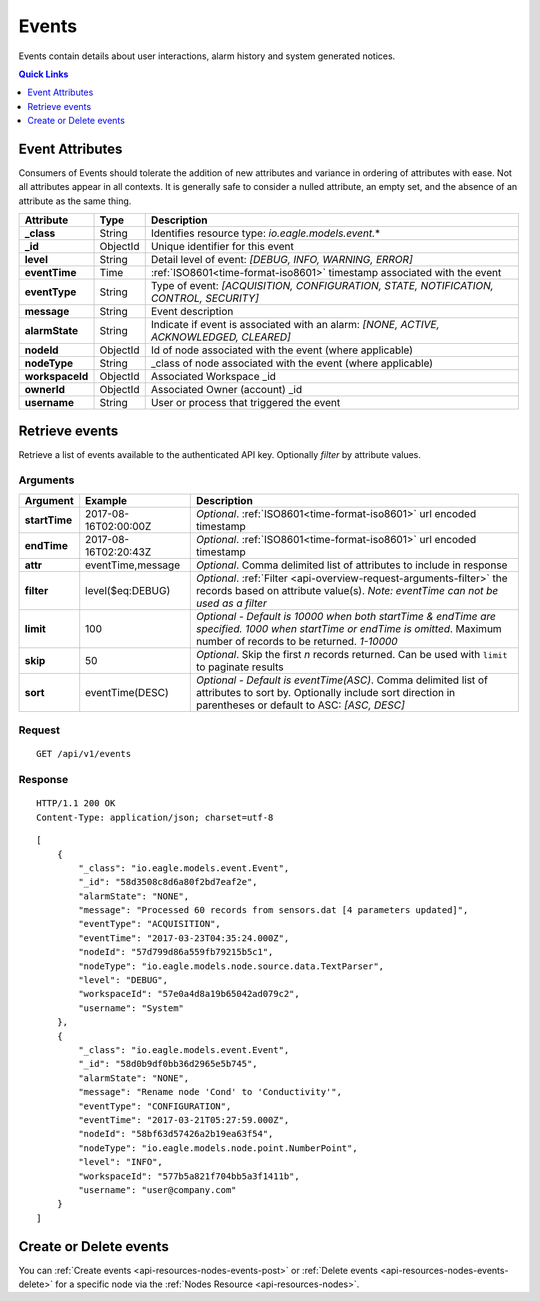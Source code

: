 .. _api-resources-events:

Events
=========

Events contain details about user interactions, alarm history and system generated notices.

.. contents:: Quick Links
    :depth: 1
    :local:

.. only:: not latex

    |

Event Attributes
-----------------
Consumers of Events should tolerate the addition of new attributes and variance in ordering of attributes with ease. Not all attributes appear in all contexts. It is generally safe to consider a nulled attribute, an empty set, and the absence of an attribute as the same thing.

.. table::
    :class: table-fluid

    =================   =========   ========================================================================================
    Attribute           Type        Description
    =================   =========   ========================================================================================
    **_class**          String      Identifies resource type: *io.eagle.models.event.*\*

    **_id**             ObjectId    Unique identifier for this event

    **level**           String      Detail level of event: 
                                    *[DEBUG, INFO, WARNING, ERROR]*

    **eventTime**       Time        :ref:`ISO8601<time-format-iso8601>` timestamp associated with the event

    **eventType**       String      Type of event: 
                                    *[ACQUISITION, CONFIGURATION, STATE, NOTIFICATION, CONTROL, SECURITY]*

    **message**         String      Event description

    **alarmState**      String      Indicate if event is associated with an alarm: 
                                    *[NONE, ACTIVE, ACKNOWLEDGED, CLEARED]*

    **nodeId**          ObjectId    Id of node associated with the event (where applicable)

    **nodeType**        String      _class of node associated with the event (where applicable)
    
    **workspaceId**     ObjectId    Associated Workspace _id

    **ownerId**         ObjectId    Associated Owner (account) _id

    **username**        String      User or process that triggered the event
    =================   =========   ========================================================================================

.. only:: not latex

    |

Retrieve events
--------------------
Retrieve a list of events available to the authenticated API key. Optionally *filter* by attribute values.


Arguments
~~~~~~~~~

.. table::
    :class: table-fluid

    =================   =====================   ================================================================
    Argument            Example                 Description
    =================   =====================   ================================================================
    **startTime**       2017-08-16T02:00:00Z    *Optional*. 
                                                :ref:`ISO8601<time-format-iso8601>` url encoded timestamp

    **endTime**         2017-08-16T02:20:43Z    *Optional*. 
                                                :ref:`ISO8601<time-format-iso8601>` url encoded timestamp

    **attr**            eventTime,message       *Optional*. 
                                                Comma delimited list of attributes to include in response

    **filter**          level($eq:DEBUG)        *Optional*. 
                                                :ref:`Filter <api-overview-request-arguments-filter>` the 
                                                records based on attribute value(s). 
                                                *Note: eventTime can not be used as a filter*

    **limit**           100                     *Optional - Default is 10000 when both startTime & 
                                                endTime are specified. 1000 when startTime or endTime is 
                                                omitted*. Maximum number of records to be returned. *1-10000*

    **skip**            50                      *Optional*. 
                                                Skip the first *n* records returned. Can be used with 
                                                ``limit`` to paginate results

    **sort**            eventTime(DESC)         *Optional - Default is eventTime(ASC)*. 
                                                Comma delimited list of attributes to sort by. Optionally 
                                                include sort direction in parentheses or default to ASC: 
                                                *[ASC, DESC]*
    =================   =====================   ================================================================


Request
~~~~~~~~

::

    GET /api/v1/events

Response
~~~~~~~~

::
    
    HTTP/1.1 200 OK
    Content-Type: application/json; charset=utf-8


::
    
    [
        {
            "_class": "io.eagle.models.event.Event",
            "_id": "58d3508c8d6a80f2bd7eaf2e",
            "alarmState": "NONE",
            "message": "Processed 60 records from sensors.dat [4 parameters updated]",
            "eventType": "ACQUISITION",
            "eventTime": "2017-03-23T04:35:24.000Z",
            "nodeId": "57d799d86a559fb79215b5c1",
            "nodeType": "io.eagle.models.node.source.data.TextParser",
            "level": "DEBUG",
            "workspaceId": "57e0a4d8a19b65042ad079c2",
            "username": "System"
        },
        {
            "_class": "io.eagle.models.event.Event",
            "_id": "58d0b9df0bb36d2965e5b745",
            "alarmState": "NONE",
            "message": "Rename node 'Cond' to 'Conductivity'",
            "eventType": "CONFIGURATION",
            "eventTime": "2017-03-21T05:27:59.000Z",
            "nodeId": "58bf63d57426a2b19ea63f54",
            "nodeType": "io.eagle.models.node.point.NumberPoint",
            "level": "INFO",
            "workspaceId": "577b5a821f704bb5a3f1411b",
            "username": "user@company.com"
        }
    ]

.. only:: not latex

    |


Create or Delete events
------------------------
You can :ref:`Create events <api-resources-nodes-events-post>` or :ref:`Delete events <api-resources-nodes-events-delete>` for a specific node via the :ref:`Nodes Resource <api-resources-nodes>`.

.. only:: not latex

    |
